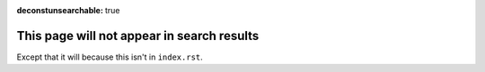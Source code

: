 :deconstunsearchable: true

This page will not appear in search results
===========================================

Except that it will because this isn't in ``index.rst``.
